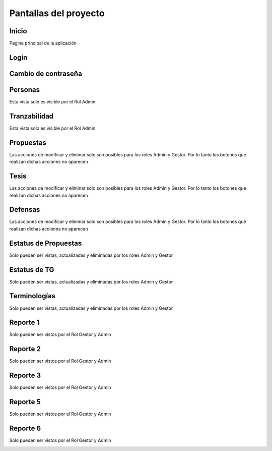 Pantallas del proyecto
=======================


Inicio
^^^^^^^^^

Pagina principal de la aplicación

.. image:: inicio.png

Login
^^^^^^^^^

.. image:: login.png

Cambio de contraseña
^^^^^^^^^^^^^^^^^^^^^^

.. image:: cambiocontrasena.png

Personas
^^^^^^^^^

Esta vista solo es visible por el Rol Admin

.. image:: usuario.png

Tranzabilidad
^^^^^^^^^^^^^^

Esta vista solo es visible por el Rol Admin

.. image:: tranzabilidad.png

Propuestas
^^^^^^^^^^^

Las acciones de modificar y eliminar solo son posibles para los roles Admin y Gestor. Por lo tanto los botones que realizan dichas acciones no aparecen

.. image:: propuesta.png

Tesis
^^^^^

Las acciones de modificar y eliminar solo son posibles para los roles Admin y Gestor. Por lo tanto los botones que realizan dichas acciones no aparecen

.. image:: tesis.png

Defensas
^^^^^^^^^

Las acciones de modificar y eliminar solo son posibles para los roles Admin y Gestor. Por lo tanto los botones que realizan dichas acciones no aparecen

.. image:: defensas.png

Estatus de Propuestas
^^^^^^^^^^^^^^^^^^^^^^

Solo pueden ser vistas, actualizadas y eliminadas por los roles Admin y Gestor

.. image:: estatuspropuesta.png

Estatus de TG
^^^^^^^^^^^^^^^

Solo pueden ser vistas, actualizadas y eliminadas por los roles Admin y Gestor

.. image:: estatustg.png

Terminologías
^^^^^^^^^^^^^^

Solo pueden ser vistas, actualizadas y eliminadas por los roles Admin y Gestor

.. image:: termin.png

Reporte 1
^^^^^^^^^^

Solo pueden ser vistos por el Rol Gestor y Admin

.. image:: reporte1.png

Reporte 2
^^^^^^^^^^

Solo pueden ser vistos por el Rol Gestor y Admin

.. image:: reporte2.png

Reporte 3
^^^^^^^^^^

Solo pueden ser vistos por el Rol Gestor y Admin

.. image:: reporte3.png

Reporte 5
^^^^^^^^^^

Solo pueden ser vistos por el Rol Gestor y Admin

.. image:: reporte5.png

Reporte 6
^^^^^^^^^^

Solo pueden ser vistos por el Rol Gestor y Admin

.. image:: reporte6.png
